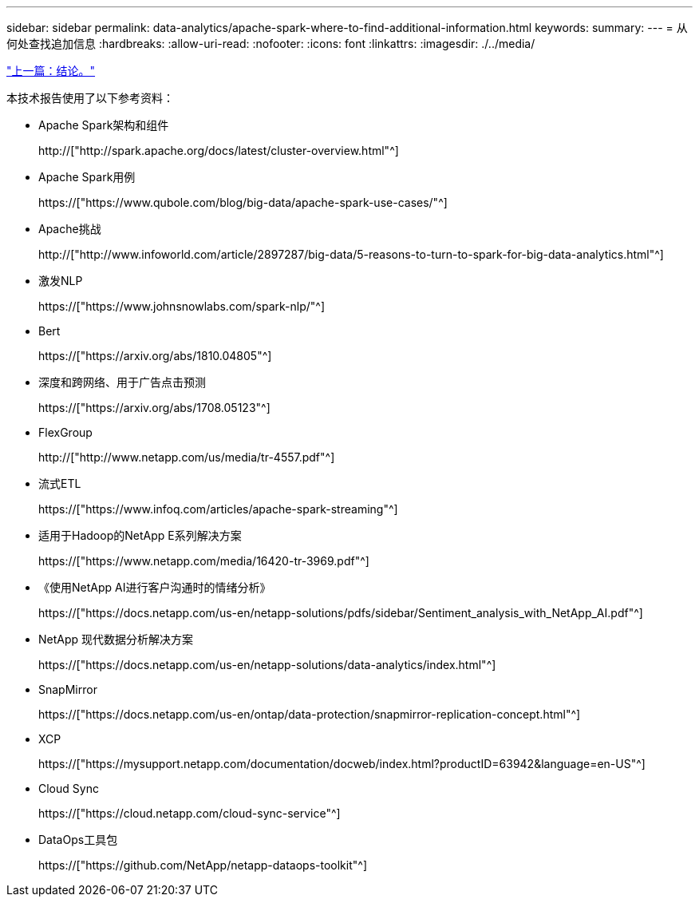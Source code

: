 ---
sidebar: sidebar 
permalink: data-analytics/apache-spark-where-to-find-additional-information.html 
keywords:  
summary:  
---
= 从何处查找追加信息
:hardbreaks:
:allow-uri-read: 
:nofooter: 
:icons: font
:linkattrs: 
:imagesdir: ./../media/


link:apache-spark-conclusion.html["上一篇：结论。"]

[role="lead"]
本技术报告使用了以下参考资料：

* Apache Spark架构和组件
+
http://["http://spark.apache.org/docs/latest/cluster-overview.html"^]

* Apache Spark用例
+
https://["https://www.qubole.com/blog/big-data/apache-spark-use-cases/"^]

* Apache挑战
+
http://["http://www.infoworld.com/article/2897287/big-data/5-reasons-to-turn-to-spark-for-big-data-analytics.html"^]

* 激发NLP
+
https://["https://www.johnsnowlabs.com/spark-nlp/"^]

* Bert
+
https://["https://arxiv.org/abs/1810.04805"^]

* 深度和跨网络、用于广告点击预测
+
https://["https://arxiv.org/abs/1708.05123"^]

* FlexGroup
+
http://["http://www.netapp.com/us/media/tr-4557.pdf"^]

* 流式ETL
+
https://["https://www.infoq.com/articles/apache-spark-streaming"^]

* 适用于Hadoop的NetApp E系列解决方案
+
https://["https://www.netapp.com/media/16420-tr-3969.pdf"^]

* 《使用NetApp AI进行客户沟通时的情绪分析》
+
https://["https://docs.netapp.com/us-en/netapp-solutions/pdfs/sidebar/Sentiment_analysis_with_NetApp_AI.pdf"^]

* NetApp 现代数据分析解决方案
+
https://["https://docs.netapp.com/us-en/netapp-solutions/data-analytics/index.html"^]

* SnapMirror
+
https://["https://docs.netapp.com/us-en/ontap/data-protection/snapmirror-replication-concept.html"^]

* XCP
+
https://["https://mysupport.netapp.com/documentation/docweb/index.html?productID=63942&language=en-US"^]

* Cloud Sync
+
https://["https://cloud.netapp.com/cloud-sync-service"^]

* DataOps工具包
+
https://["https://github.com/NetApp/netapp-dataops-toolkit"^]


